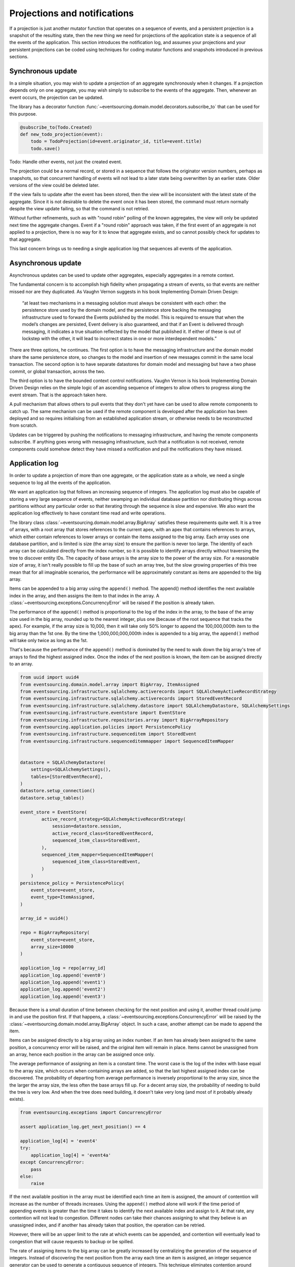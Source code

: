 =============================
Projections and notifications
=============================

If a projection is just another mutator function that operates on
a sequence of events, and a persistent projection is a snapshot of
the resulting state, then the new thing we need for projections
of the application state is a sequence of all the events
of the application. This section introduces the notification log,
and assumes your projections and your persistent projections
can be coded using techniques for coding mutator functions and
snapshots introduced in previous sections.

Synchronous update
------------------

In a simple situation, you may wish to update a projection of
an aggregate synchronously when it changes. If a projection
depends only on one aggregate, you may wish simply to subscribe
to the events of the aggregate. Then, whenever an event occurs,
the projection can be updated.

The library has a decorator function
:func:`~eventsourcing.domain.model.decorators.subscribe_to`
that can be used for this purpose.

.. code::

    @subscribe_to(Todo.Created)
    def new_todo_projection(event):
        todo = TodoProjection(id=event.originator_id, title=event.title)
        todo.save()

Todo: Handle other events, not just the created event.

The projection could be a normal record, or stored in a sequence
that follows the originator version numbers, perhaps as snapshots,
so that concurrent handling of events will not lead to a later
state being overwritten by an earlier state. Older versions of
the view could be deleted later.

If the view fails to update after the event has been stored,
then the view will be inconsistent with the latest state
of the aggregate. Since it is not desirable to delete the
event once it has been stored, the command must return
normally despite the view update failing, so that the command
is not retried.

Without further refinements, such as with "round
robin" polling of the known aggregates, the view will
only be updated next time the aggregate changes.
Event if a "round robin" approach was taken, if the first
event of an aggregate is not applied to a projection, there
is no way for it to know that aggregate exists, and so cannot
possibly check for updates to that aggregate.

This last concern brings us to needing a single application log
that sequences all events of the application.


Asynchronous update
-------------------

Asynchronous updates can be used to update other aggregates,
especially aggregates in a remote context.

The fundamental concern is to accomplish high fidelity when
propagating a stream of events, so that events are neither
missed nor are they duplicated. As Vaughn Vernon suggests
in his book Implementing Domain Driven Design:

    “at least two mechanisms in a messaging solution must always be consistent with each other: the persistence
    store used by the domain model, and the persistence store backing the messaging infrastructure used to forward
    the Events published by the model. This is required to ensure that when the model’s changes are persisted, Event
    delivery is also guaranteed, and that if an Event is delivered through messaging, it indicates a true situation
    reflected by the model that published it. If either of these is out of lockstep with the other, it will lead to
    incorrect states in one or more interdependent models.”


There are three options, he continues. The first option is to
have the messaging infrastructure and the domain model share
the same persistence store, so changes to the model and
insertion of new messages commit in the same local transaction.
The second option is to have separate datastores for domain
model and messaging but have a two phase commit, or global
transaction, across the two.


The third option is to have the bounded context
control notifications. Vaughn Vernon is his book
Implementing Domain Driven Design relies on the simple logic
of an ascending sequence of integers to allow others to progress
along the event stream. That is the approach taken here.

A pull mechanism that allows others to pull events that they
don't yet have can be used to allow remote components to catch
up. The same mechanism can be used if the remote component is developed
after the application has been deployed and so requires initialising
from an established application stream, or otherwise needs to be
reconstructed from scratch.

Updates can be triggered by pushing the notifications to
messaging infrastructure, and having the remote components subscribe.
If anything goes wrong with messaging infrastructure, such that a
notification is not received, remote components could somehow detect
they have missed a notification and pull the notifications they have
missed.


Application log
---------------

In order to update a projection of more than one aggregate, or
the application state as a whole, we need a single sequence
to log all the events of the application.

We want an application log that follows an increasing sequence of integers.
The application log must also be capable of storing a very large sequence
of events, neither swamping an individual database partition nor distributing
things across partitions without any particular order so that iterating
through the sequence is slow and expensive. We also want the application
log effectively to have constant time read and write operations.

The library class
:class:`~eventsourcing.domain.model.array.BigArray` satisfies these
requirements quite well. It is a tree of arrays, with a root array
that stores references to the current apex, with an apex that contains
references to arrays, which either contain references to lower arrays
or contain the items assigned to the big array. Each array uses one database
partition, and is limited is size (the array size) to ensure the parition
is never too large. The identity of each array can be calculated directly
from the index number, so it is possible to identify arrays directly
without traversing the tree to discover entity IDs. The capacity of base
arrays is the array size to the power of the array size. For a reasonable
size of array, it isn't really possible to fill up the base of such an
array tree, but the slow growing properties of this tree mean that for
all imaginable scenarios, the performance will be approximately constant
as items are appended to the big array.

Items can be appended to a big array using the ``append()`` method.
The append() method identifies the next available index in the array,
and then assigns the item to that index in the array. A
:class:`~eventsourcing.exceptions.ConcurrencyError` will be raised if
the position is already taken.

The performance of the ``append()`` method is proportional to the log of the
index in the array, to the base of the array size used in the big array, rounded
up to the nearest integer, plus one (because of the root sequence that tracks
the apex). For example, if the array size is 10,000, then it will take only 50%
longer to append the 100,000,000th item to the big array than the 1st one. By
the time the 1,000,000,000,000th index is appended to a big array, the
``append()`` method will take only twice as long as the 1st.

That's because the performance of the ``append()`` method is dominated by the
need to walk down the big array's tree of arrays to find the highest assigned
index. Once the index of the next position is known, the item can be assigned
directly to an array.

.. code:: python

    from uuid import uuid4
    from eventsourcing.domain.model.array import BigArray, ItemAssigned
    from eventsourcing.infrastructure.sqlalchemy.activerecords import SQLAlchemyActiveRecordStrategy
    from eventsourcing.infrastructure.sqlalchemy.activerecords import StoredEventRecord
    from eventsourcing.infrastructure.sqlalchemy.datastore import SQLAlchemyDatastore, SQLAlchemySettings
    from eventsourcing.infrastructure.eventstore import EventStore
    from eventsourcing.infrastructure.repositories.array import BigArrayRepository
    from eventsourcing.application.policies import PersistencePolicy
    from eventsourcing.infrastructure.sequenceditem import StoredEvent
    from eventsourcing.infrastructure.sequenceditemmapper import SequencedItemMapper


    datastore = SQLAlchemyDatastore(
        settings=SQLAlchemySettings(),
        tables=[StoredEventRecord],
    )
    datastore.setup_connection()
    datastore.setup_tables()

    event_store = EventStore(
            active_record_strategy=SQLAlchemyActiveRecordStrategy(
                session=datastore.session,
                active_record_class=StoredEventRecord,
                sequenced_item_class=StoredEvent,
            ),
            sequenced_item_mapper=SequencedItemMapper(
                sequenced_item_class=StoredEvent,
            )
        )
    persistence_policy = PersistencePolicy(
        event_store=event_store,
        event_type=ItemAssigned,
    )

    array_id = uuid4()

    repo = BigArrayRepository(
        event_store=event_store,
        array_size=10000
    )

    application_log = repo[array_id]
    application_log.append('event0')
    application_log.append('event1')
    application_log.append('event2')
    application_log.append('event3')


Because there is a small duration of time between checking for the next
position and using it, another thread could jump in and use the position
first. If that happens, a :class:`~eventsourcing.exceptions.ConcurrencyError`
will be raised by the :class:`~eventsourcing.domain.model.array.BigArray`
object. In such a case, another attempt can be made to append the item.

Items can be assigned directly to a big array using an index number. If
an item has already been assigned to the same position, a concurrency error
will be raised, and the original item will remain in place. Items cannot
be unassigned from an array, hence each position in the array can be
assigned once only.

The average performance of assigning an item is a constant time. The worst
case is the log of the index with base equal to the array size, which occurs
when containing arrays are added, so that the last highest assigned index can
be discovered. The probability of departing from average performance is
inversely proportional to the array size, since the the larger the array
size, the less often the base arrays fill up. For a decent array size,
the probability of needing to build the tree is very low. And when the tree
does need building, it doesn't take very long (and most of it probably already
exists).

.. code:: python

    from eventsourcing.exceptions import ConcurrencyError

    assert application_log.get_next_position() == 4

    application_log[4] = 'event4'
    try:
        application_log[4] = 'event4a'
    except ConcurrencyError:
        pass
    else:
        raise


If the next available position in the array must be identified
each time an item is assigned, the amount of contention will increase
as the number of threads increases. Using the ``append()`` method alone
will work if the time period of appending events is greater than the
time it takes to identify the next available index and assign to it.
At that rate, any contention will not lead to congestion. Different
nodes can take their chances assigning to what they believe is an
unassigned index, and if another has already taken that position,
the operation can be retried.

However, there will be an upper limit to the rate at which events can be
appended, and contention will eventually lead to congestion that will cause
requests to backup or be spilled.

The rate of assigning items to the big array can be greatly increased
by centralizing the generation of the sequence of integers. Instead of
discovering the next position from the array each time an item is assigned,
an integer sequence generator can be used to generate a contiguous sequence
of integers. This technique eliminates contention around assigning items to
the big array entirely. In consequence, the bandwidth of assigning to a big
array using an integer sequence generator is much greater than using the
``append()`` method.

If the application has only one process, the number generator can
be a simple Python generator. The library class
:class:`~eventsourcing.infrastructure.integersequencegenerators.base.SimpleIntegerSequenceGenerator`
generates a contiguous sequence of integers that can be shared across multiple
threads in the same process.

.. code:: python

    from eventsourcing.infrastructure.integersequencegenerators.base import SimpleIntegerSequenceGenerator

    integers = SimpleIntegerSequenceGenerator()
    generated = []
    for i in integers:
        if i >= 5:
            break
        generated.append(i)

    expected = list(range(5))
    assert generated == expected, (generated, expected)


If the application is deployed across many nodes, an external integer sequence
generator can be used. There are many possible solutions. The library class
:class:`~eventsourcing.infrastructure.integersequencegenerators.redisincr.RedisIncr`
uses Redis' INCR command to generate a contiguous sequence of integers
that can be shared be processes running on different nodes.

.. code:: python

    from eventsourcing.infrastructure.integersequencegenerators.redisincr import RedisIncr

    integers = RedisIncr()
    generated = []
    for i in integers:
        generated.append(i)
        if i >= 4:
            break

    expected = list(range(5))
    assert generated == expected, (generated, expected)


The integer sequence generator can be used when assigning items to the
application log.

.. code:: python

    application_log[next(integers)] = 'event5'
    application_log[next(integers)] = 'event6'

    assert application_log.get_next_position() == 7


Items can be read from the application log using an index or a slice.

The performance of reading an item at a given index is always constant time
with respect to the number of the index. The base array ID, and the index of
the item in the base array, can be calculated from the number of the index.

The performance of reading a slice of items is proportional to the
size of the slice. Consecutive items in a base array are stored consecutively
in the same database partition, and if the slice overlaps more than base
array, the iteration proceeds to the next partition.

.. code:: python

    assert application_log[0] == 'event0'
    assert list(application_log[5:7]) == ['event5', 'event6']


The application log can be written to by a persistence policy. References
to events can be assigned to the application log before the domain event is
written to the aggregate's own sequence, so that it isn't possible to store
an event in the aggregate's sequence that is not already in the application
log.

Commands that fail to write to the aggregate's sequence (due to an operation
error or concurrency) after the event has been logged in the application log
should probably raise an exception, so that the command is seen to have failed
and so may be retried. This leaves an item in the notification log, but not a
domain event in the aggregate stream (a dangling reference, that may be satisfied later).
If the command failed due to an operational error, the same event maybe
published again, and so it would appear twice in the application log.

And so whilst events in the application log that aren't in the aggregate
sequence can perhaps be ignored by consumers of the application log, care
should be taken to deduplicate events that are notified twice.

If writing the event to its aggregate sequence is successful, then it is
possible to push a notification about the event to a message queue. Failing
to push the notification perhaps should not prevent the command returning
normally.

Push notifications could also be generated by a different process,
that pulls from the application log, and pushes notifications for events
that have not already been sent.


Notification log
----------------

As described in Implementing Domain Driven Design, a notification log
is presented in linked sections. The "current section" is returned by
default, and contains the very latest notification and some of the
preceding notifications. There are also archived sections that
contain all the earlier notifications. When the current section is
full, it is considered to be an archived section that links to the new
current section.

Readers can navigate the linked sections from the current section backwards
until the archived section is reached that contains the last notification
seen by the client. If the client has not yet seen any notifications, it will
navigate back to the first section. Readers can then navigate forwards, revealing
all existing notifications that have not yet been seen.

The library class :class:`~eventsourcing.interface.notificationlog.NotificationLog`
encapsulates the application log and presents linked sections. The library class
:class:`~eventsourcing.interface.notificationlog.NotificationLogReader` is an iterator
that yields notifications. It navigates the sections of the notification log, and
maintains position so that it can continue when there are further notifications.
The position can be set directly with the ``seek()`` method. The position is set
indirectly when a slice is taken with a start index. The position is set to zero
when the reader is constructed.

.. code:: python

    from eventsourcing.interface.notificationlog import NotificationLog, NotificationLogReader

    # Construct notification log.
    notification_log = NotificationLog(application_log, section_size=10)

    # Get the "current "section from the notification log (numbering follows Vaughn Vernon's book)
    section = notification_log['current']
    assert section.section_id == '1,10'
    assert len(section.items) == 7, section.items
    assert section.previous_id == None
    assert section.next_id == None

    # Construct log reader.
    reader = NotificationLogReader(notification_log)

    # The position is zero by default.
    assert reader.position == 0

    # The position can be set directly.
    reader.seek(10)
    assert reader.position == 10

    # Reset the position.
    reader.seek(0)

    # Read all existing notifications.
    all_notifications = list(reader)
    assert all_notifications == ['event0', 'event1', 'event2', 'event3', 'event4', 'event5', 'event6']

    # Check the position has advanced.
    assert reader.position == 7

    # Read all subsequent notifications (should be none).
    subsequent_notifications = list(reader)
    assert subsequent_notifications == []

    # Assign more events to the application log.
    application_log[next(integers)] = 'event7'
    application_log[next(integers)] = 'event8'

    # Read all subsequent notifications (should be two).
    subsequent_notifications = list(reader)
    assert subsequent_notifications == ['event7', 'event8']

    # Check the position has advanced.
    assert reader.position == 9

    # Read all subsequent notifications (should be none).
    subsequent_notifications = list(reader)
    assert subsequent_notifications == []

    # Assign more events to the application log.
    application_log[next(integers)] = 'event9'
    application_log[next(integers)] = 'event10'
    application_log[next(integers)] = 'event11'

    # Read all subsequent notifications (should be two).
    subsequent_notifications = list(reader)
    assert subsequent_notifications == ['event9', 'event10', 'event11']

    # Check the position has advanced.
    assert reader.position == 12

    # Read all subsequent notifications (should be none).
    subsequent_notifications = list(reader)
    assert subsequent_notifications == []

    # Get the "current "section from the notification log (numbering follows Vaughn Vernon's book)
    section = notification_log['current']
    assert section.section_id == '11,20'
    assert section.previous_id == '1,10'
    assert section.next_id == None
    assert len(section.items) == 2, len(section.items)

    # Get the first section from the notification log (numbering follows Vaughn Vernon's book)
    section = notification_log['1,10']
    assert section.section_id == '1,10'
    assert section.previous_id == None
    assert section.next_id == '11,20'
    assert len(section.items) == 10, section.items


The RESTful API design in Implementing Domain Driven Design
suggests a good way to present the notification log, a way that
is simple and can scale using established HTTP technology.

The library function :func:`~eventsourcing.interface.notificationlog.present_section`
serializes sections from the notification log for use in a view.

.. code:: python

    from eventsourcing.interface.notificationlog import present_section

    content = present_section(application_log, '1,10', 10)
    assert content == """{
        "items": [
            "event0",
            "event1",
            "event2",
            "event3",
            "event4",
            "event5",
            "event6",
            "event7",
            "event8",
            "event9"
        ],
        "next_id": "11,20",
        "previous_id": null,
        "section_id": "1,10"
    }""", content

A Web application view can pick out from the request path the notification
log ID and the section ID, and return an HTTP response with the JSON content
that results from calling :func:`~eventsourcing.interface.notificationlog.present_section`.

The library class :class:`~eventsourcing.interface.notificationlog.RemoteNotificationLog`
issues HTTP requests to a RESTful API that presents sections from the notification log.
It has the same interface as :class:`~eventsourcing.interface.notificationlog.NotificationLog`
and so can be used by :class:`~eventsourcing.interface.notificationlog.NotificationLogReader`
progressively to obtain unseen notifications.

Todo: Pulling from remote notification log.

Todo: Publishing and subscribing to remote notification log.

Todo: Deduplicating domain events in receiving context.
Events may appear twice in the notification log if there is
contention over the command that generates the logged event,
or if the event cannot be appended to the aggregate stream
for whatever reason and then the command is retried successfully.
So events need to be deduplicated. One approach is to have a
UUID5 namespace for received events, and use concurrency control
to make sure each event is acted on only once. That leads to the
question of when to insert the event, before or after it is
successfully applied to the context? If before, and the event
is not successfully applied, then the event maybe lost. Does
the context need to apply the events in order?
It may help to to construct a sequenced command log, also using
a big array, so that the command sequence can be constructed in a
distributed manner. The command sequence can then be executed in
a distributed manner. This approach would support creating another
application log that is entirely correct.

Todo: Race conditions around reading events being assigned using
central integer sequence generator, could potentially read when a
later item has been assigned but a previous one has not yet been
assigned. So perhaps something can wait until previous has been
assigned, or until it can safely be assumed the integer was lost.
If an item is None, perhaps the notification log could stall for
a moment before yielding the item, to allow time for the race condition
to pass. Perhaps it should only do it when the item has been assigned
recently (timestamp of the ItemAdded event could be checked) or when
there have been lots of event since (the highest assigned index could
be checked). A permanent None value should be something that occurs
very rarely, when an issued integer is not followed by a successful
assignment to the big array. A permanent "None" will exist in the
sequence if an integer is lost perhaps due to a database operation
error that somehow still failed after many retries, or because the
client process crashed before the database operation could be executed
but after the integer had been issued, so the integer became lost.
This needs code.

Todo: Automatic initialisation of the integer sequence generator RedisIncr
from getting highest assigned index. Or perhaps automatic update with
the current highest assigned index if there continues to be contention
after a number of increments, indicating the issued values are far behind.
If processes all reset the value whilst they are also incrementing it, then
there will be a few concurrency errors, but it should level out quickly.
This also needs code.

Todo: Use actual domain event objects, and log references to them. Have an
iterator that returns actual domain events, rather than the logged references.
Could log the domain events, but their variable size makes the application log
less stable (predictable) in its usage of database partitions. Perhaps
deferencing to real domain events could be an option of the notification log?
Perhaps something could encapsulate the notification log and generate domain
events?

